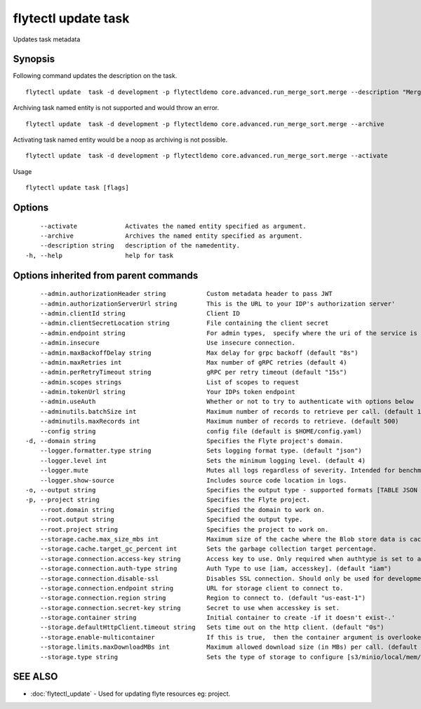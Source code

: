 .. _flytectl_update_task:

flytectl update task
--------------------

Updates task metadata

Synopsis
~~~~~~~~



Following command updates the description on the task.
::

 flytectl update  task -d development -p flytectldemo core.advanced.run_merge_sort.merge --description "Merge sort example"

Archiving task named entity is not supported and would throw an error.
::

 flytectl update  task -d development -p flytectldemo core.advanced.run_merge_sort.merge --archive

Activating task named entity would be a noop as archiving is not possible.
::

 flytectl update  task -d development -p flytectldemo core.advanced.run_merge_sort.merge --activate

Usage


::

  flytectl update task [flags]

Options
~~~~~~~

::

      --activate             Activates the named entity specified as argument.
      --archive              Archives the named entity specified as argument.
      --description string   description of the namedentity.
  -h, --help                 help for task

Options inherited from parent commands
~~~~~~~~~~~~~~~~~~~~~~~~~~~~~~~~~~~~~~

::

      --admin.authorizationHeader string           Custom metadata header to pass JWT
      --admin.authorizationServerUrl string        This is the URL to your IDP's authorization server'
      --admin.clientId string                      Client ID
      --admin.clientSecretLocation string          File containing the client secret
      --admin.endpoint string                      For admin types,  specify where the uri of the service is located.
      --admin.insecure                             Use insecure connection.
      --admin.maxBackoffDelay string               Max delay for grpc backoff (default "8s")
      --admin.maxRetries int                       Max number of gRPC retries (default 4)
      --admin.perRetryTimeout string               gRPC per retry timeout (default "15s")
      --admin.scopes strings                       List of scopes to request
      --admin.tokenUrl string                      Your IDPs token endpoint
      --admin.useAuth                              Whether or not to try to authenticate with options below
      --adminutils.batchSize int                   Maximum number of records to retrieve per call. (default 100)
      --adminutils.maxRecords int                  Maximum number of records to retrieve. (default 500)
      --config string                              config file (default is $HOME/config.yaml)
  -d, --domain string                              Specifies the Flyte project's domain.
      --logger.formatter.type string               Sets logging format type. (default "json")
      --logger.level int                           Sets the minimum logging level. (default 4)
      --logger.mute                                Mutes all logs regardless of severity. Intended for benchmarks/tests only.
      --logger.show-source                         Includes source code location in logs.
  -o, --output string                              Specifies the output type - supported formats [TABLE JSON YAML] (default "TABLE")
  -p, --project string                             Specifies the Flyte project.
      --root.domain string                         Specified the domain to work on.
      --root.output string                         Specified the output type.
      --root.project string                        Specifies the project to work on.
      --storage.cache.max_size_mbs int             Maximum size of the cache where the Blob store data is cached in-memory. If not specified or set to 0,  cache is not used
      --storage.cache.target_gc_percent int        Sets the garbage collection target percentage.
      --storage.connection.access-key string       Access key to use. Only required when authtype is set to accesskey.
      --storage.connection.auth-type string        Auth Type to use [iam, accesskey]. (default "iam")
      --storage.connection.disable-ssl             Disables SSL connection. Should only be used for development.
      --storage.connection.endpoint string         URL for storage client to connect to.
      --storage.connection.region string           Region to connect to. (default "us-east-1")
      --storage.connection.secret-key string       Secret to use when accesskey is set.
      --storage.container string                   Initial container to create -if it doesn't exist-.'
      --storage.defaultHttpClient.timeout string   Sets time out on the http client. (default "0s")
      --storage.enable-multicontainer              If this is true,  then the container argument is overlooked and redundant. This config will automatically open new connections to new containers/buckets as they are encountered
      --storage.limits.maxDownloadMBs int          Maximum allowed download size (in MBs) per call. (default 2)
      --storage.type string                        Sets the type of storage to configure [s3/minio/local/mem/stow]. (default "s3")

SEE ALSO
~~~~~~~~

* :doc:`flytectl_update` 	 - Used for updating flyte resources eg: project.

